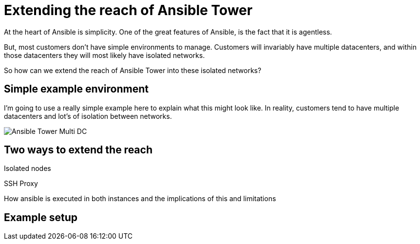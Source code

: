 = Extending the reach of Ansible Tower

At the heart of Ansible is simplicity. One of the great features of Ansible, is the fact that it is agentless. 

But, most customers don't have simple environments to manage. Customers will invariably have multiple datacenters, and within those datacenters they will most likely have isolated networks. 

So how can we extend the reach of Ansible Tower into these isolated networks?

== Simple example environment

I'm going to use a really simple example here to explain what this might look like. In reality, customers tend to have multiple datacenters and lot's of isolation between networks.

image::https://cloudautomation.pharriso.co.uk/images/Ansible Tower Multi DC.png[]

== Two ways to extend the reach

Isolated nodes 

SSH Proxy

How ansible is executed in both instances and the implications of this and limitations

== Example setup


